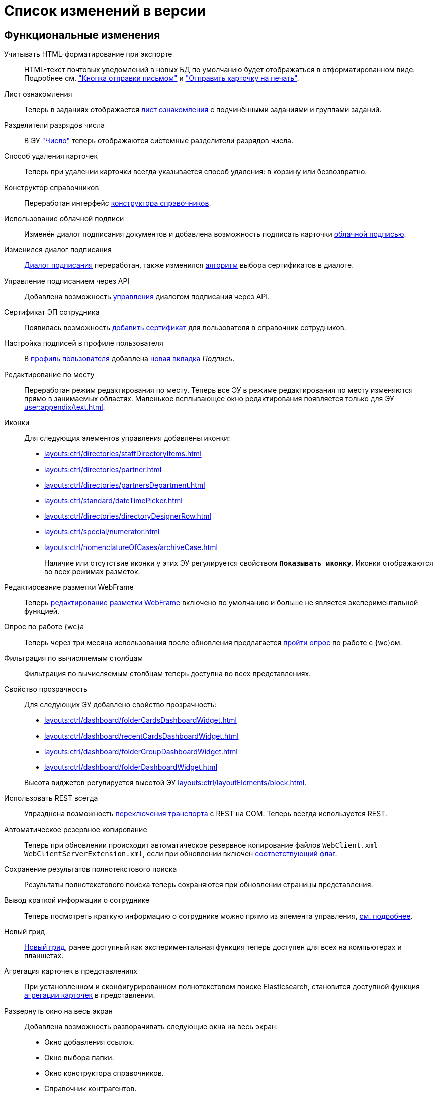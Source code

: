 = Список изменений в версии

[#functional]
== Функциональные изменения

[#xslt]
Учитывать HTML-форматирование при экспорте::
HTML-текст почтовых уведомлений в новых БД по умолчанию будет отображаться в отформатированном виде. Подробнее см. xref:user:appendix/email-button.adoc#xslt["Кнопка отправки письмом"] и xref:user:docs-print-card.adoc#xslt["Отправить карточку на печать"].

[#acknowledgement]
Лист ознакомления::
Теперь в заданиях отображается xref:user:appendix/acknowledgement-list.adoc[лист ознакомления] с подчинёнными заданиями и группами заданий.

[#dividers]
Разделители разрядов числа::
В ЭУ xref:layouts:ctrl/standard/number.adoc["Число"] теперь отображаются системные разделители разрядов числа.

[#deletion]
Способ удаления карточек::
Теперь при удалении карточки всегда указывается способ удаления: в корзину или безвозвратно.

[#directory-designer]
Конструктор справочников::
Переработан интерфейс xref:user:appendix/directory-designer-row.adoc[конструктора справочников].

[#cloud-sign]
Использование облачной подписи::
Изменён диалог подписания документов и добавлена возможность подписать карточки xref:user:docs-sign-cloud.adoc[облачной подписью].

[#sign-dialog]
Изменился диалог подписания::
xref:user:docs-sign.adoc[Диалог подписания] переработан, также изменился xref:user:docs-sign-algorithm.adoc[алгоритм] выбора сертификатов в диалоге.

[#api-signature]
Управление подписанием через API::
Добавлена возможность xref:programmer:client/signing-api.adoc[управления] диалогом подписания через API.

[#certificate]
Сертификат ЭП сотрудника::
Появилась возможность xref:user:directories/staff/employee-fields.adoc[добавить сертификат] для пользователя в справочник сотрудников.

[#signature]
Настройка подписей в профиле пользователя::
В xref:user:interface-user-profile.adoc[профиль пользователя] добавлена xref:user:interface-user-profile.adoc#signature[новая вкладка] _Подпись_.

[#edit-in-place]
Редактирование по месту::
Переработан режим редактирования по месту. Теперь все ЭУ в режиме редактирования по месту изменяются прямо в занимаемых областях. Маленькое всплывающее окно редактирования появляется только для ЭУ xref:user:appendix/text.adoc[].

[#icons]
Иконки::
Для следующих элементов управления добавлены иконки:
* xref:layouts:ctrl/directories/staffDirectoryItems.adoc[]
* xref:layouts:ctrl/directories/partner.adoc[]
* xref:layouts:ctrl/directories/partnersDepartment.adoc[]
* xref:layouts:ctrl/standard/dateTimePicker.adoc[]
* xref:layouts:ctrl/directories/directoryDesignerRow.adoc[]
* xref:layouts:ctrl/special/numerator.adoc[]
* xref:layouts:ctrl/nomenclatureOfCases/archiveCase.adoc[]
+
Наличие или отсутствие иконки у этих ЭУ регулируется свойством `*Показывать иконку*`. Иконки отображаются во всех режимах разметок.

[#webframe]
Редактирование разметки WebFrame::
Теперь xref:layouts:guide-layouts-web-frame.adoc[редактирование разметки WebFrame] включено по умолчанию и больше не является экспериментальной функцией.

[#poll]
Опрос по работе {wc}а::
Теперь через три месяца использования после обновления предлагается xref:user:interface.adoc#poll[пройти опрос] по работе с {wc}ом.

[#calculated]
Фильтрация по вычисляемым столбцам::
Фильтрация по вычисляемым столбцам теперь доступна во всех представлениях.

[#transparency]
Свойство прозрачность::
Для следующих ЭУ добавлено свойство прозрачность:
+
--
* xref:layouts:ctrl/dashboard/folderCardsDashboardWidget.adoc[]
* xref:layouts:ctrl/dashboard/recentCardsDashboardWidget.adoc[]
* xref:layouts:ctrl/dashboard/folderGroupDashboardWidget.adoc[]
* xref:layouts:ctrl/dashboard/folderDashboardWidget.adoc[]
--
+
Высота виджетов регулируется высотой ЭУ xref:layouts:ctrl/layoutElements/block.adoc[].

[#transport]
Использовать REST всегда::
Упразднена возможность xref:admin:change-transport.adoc[переключения транспорта] с REST на COM. Теперь всегда используется REST.

[#autobackup]
Автоматическое резервное копирование::
Теперь при обновлении происходит автоматическое резервное копирование файлов `WebClient.xml` `WebClientServerExtension.xml`, если при обновлении включен xref:common:update-module.adoc#backup[соответствующий флаг].

[#search-refresh]
Сохранение результатов полнотекстового поиска::
Результаты полнотекстового поиска теперь сохраняются при обновлении страницы представления.

[#summary]
Вывод краткой информации о сотруднике::
Теперь посмотреть краткую информацию о сотруднике можно прямо из элемента управления, xref:user:directories/staff/employee.adoc#summary[см. подробнее].

[#grid]
Новый грид::
xref:user:grid.adoc[Новый грид], ранее доступный как экспериментальная функция теперь доступен для всех на компьютерах и планшетах.

[#aggregate]
Агрегация карточек в представлениях::
При установленном и сконфигурированном полнотекстовом поиске Elasticsearch, становится доступной функция xref:user:grid-aggregate.adoc[агрегации карточек] в представлении.

[#fullscreen]
Развернуть окно на весь экран::
Добавлена возможность разворачивать следующие окна на весь экран:
+
- Окно добавления ссылок.
- Окно выбора папки.
- Окно конструктора справочников.
- Справочник контрагентов.
- Справочник сотрудников.
- Справочник номенклатуры дел.
- Лист согласования.
- Дерево исполнения.
- Окно атрибутивного поиска.
- Ход согласования.
+
Чтобы развернуть окно на весь экран, нажмите на кнопку в правом верхнем углу окна.
+
.Кнопка для разворачивания окна на весь экран
image::maximize.png[Кнопка для разворачивания окна на весь экран]
+
Чтобы восстановить прежний размер окна, нажмите на кнопку, изменившую вид, в правом верхнем углу окна.
+
.Кнопка для восстановления прежнего размера окна
image::minimize.png[Кнопка для востсановления прежнего размера окна]

[#text-format]
Доработан элемент управления "Текст"::
Элемент управления xref:user:appendix/text.adoc[Текст] доработан: появилась возможность вставить текст без форматирования и изменить размер шрифта. Также улучшена работа с вставляемыми в ЭУ таблицами и вставляемым текстом.

[#search-bar]
Изменена строка поиска::
Внешний вид строки поиска был переработан. Добавлена кнопка "Найти", иначе оформлен выбор области поиска.
+
.Строка поиска
image::user:search-current-folder.png[Строка поиска]

[#sort-tasks]
Сортировка в Таблице исполнения заданий::
В xref:user:appendix/task-table.adoc#sort[таблице исполнения заданий] теперь можно сортировать задания нажатием на столбец.

[#favorites]
Избранные карточки::
Добавлена возможность xref:user:cards-favorite.adoc[добавить] карточку в избранное.

[#solution-export]
Новый формат экспорта решения::
Решения хранятся в новом виде. +
Появился дополнительный формат хранения и экспорта решений. Теперь решение можно экспортировать не одним файлом, а пакетом (папкой). Подробнее см. xref:layouts:solutions-export.adoc[] и xref:layouts:solutions-import.adoc[].

[#search-results]
Отображение результатов поиска::
Теперь полнотекстового поиска отображаются как отдельная папка с представлением _Результаты поиска_ и функциями нового грида.

[#batch-ops]
Новые групповые операции::
Пользователю доступна работа с новыми групповыми операциями:
- xref:user:grid-batch.adoc#batch-read[Прочитать] -- позволяет прочитать сразу группу карточек.
- xref:user:grid-batch.adoc#batch-delete[Удалить карточку] -- позволяет удалить карточку в xref:admin:delete-method.adoc[корзину или перманентно].
- xref:user:grid-batch.adoc#batch-download[Скачать файлы карточки] -- позволяет скачать основные или дополнительные файлы, а также файлы подписи из карточки.

[#email]
Отправить карточку по email::
Добавлена возможность xref:user:appendix/email-button.adoc[отправить] карточку по электронной почте.

[#fields]
Поля карточки с режимом предпросмотра::
Теперь, если в карточке отображается xref:user:appendix/file-preview.adoc[предварительный просмотр файла], поля любой карточки _{dm}_ (пустое пространство по обе стороны карточки) составляют 5 px.

[#layouts]
== Изменения в библиотеке элементов управления

[#acknowldegement-control]
Лист ознакомления::
Новый xref:layouts:ctrl/special/acknowledgementList.adoc[элемент управления], доступный в карточках типа _Документ_. ЭУ добавляет возможность работы с листом согласования в карточках.

[#data-grid-ctrl]
Контрол табличных данных::
xref:layouts:ctrl/table/dataGridControl.adoc[Элемент управления] отображает данные в виде таблицы на основе программно сформированной модели.

[#file-picker]
Новые свойства ЭУ "Файл"::
Для элемента управления xref:layouts:ctrl/standard/filePicker.adoc["Файл"] добавлены новые свойства: `*Отображать метку без значения*`, `*Сообщение при пустом значении*`, `*Доступные расширения*`, `*Показывать контекстное меню*`.

[#number]
Число::
Добавлено новое свойство `*Использовать системные разделители*`, регулирующее отображение разделителей числа. Свойство по умолчанию активно, т.е. разделители отображаются.

[#designer]
Строка конструктора справочников::
Для ЭУ "xref:layouts:ctrl/directories/directoryDesignerRow.adoc[]" добавлено новое свойство `*Разрешить поиск узла*`, добавляющее возможность поиска по узлам справочника.

[#file-list]
Список файлов::
Добавлено новое свойство, позволяющее скрыть кнопку подписи в Списке файлов, например, если в карточку добавлен ЭУ `_Кнопка подписания_`.

[#sign-button]
Кнопка подписания::
Новый элемент управления, который может быть добавлен карточку типа "Документ. ЭУ представляет собой кнопку, позволяющую подписать карточку без файлов (подписать только атрибуты карточки).

[#signature-control]
CertificateSettings::
Новый xref:layouts:ctrl/userProfile/certificateSettings.adoc[элемент управления], отвечающий за настройку сертификатов в профиле пользователя.

[#edit-webframe]
Изменения разметки WebFrame::
* Для ЭУ xref:layouts:page$ctrl/webFrame/webFrameHeaderContainer.adoc[] xref:layouts:page$ctrl/webFrame/webFrameNavigationBar.adoc[] добавлено свойство `*Видимость*`, позволяющее скрыть ЭУ.
* Для элемента xref:layouts:page$ctrl/webFrame/webFrameHeaderContainer.adoc[] также добавлено свойство `*Высота в пикселях*`, позволяющее указать высоту элемента управления
* Для ЭУ xref:layouts:page$ctrl/webFrame/webFrameContent.adoc#bg[] добавлено свойство, позволяющее задать фон для главной страницы и/или папок.
* Фон также можно xref:layouts:locations-about-settings.adoc[задать] в локациях _Папка_, _Последние карточки_, _Результаты поиска_, _Главная страница_ в свойстве `*Фон*` для элемента разметки *root*.
* Для ЭУ xref:layouts:page$ctrl/webFrame/webFrameCompanyLogo.adoc[] добавлено новое свойство `*Видимость*`, позволяющее скрыть ЭУ.
+
Также добавлено свойство `*Отображаться всегда*`, позволяющее отображать ЭУ всегда.
+
* Разметка WebFrame доступна для редактирования всегда с xref:layouts:guide-layouts-web-frame.adoc#limitations[некоторыми ограничениями].

[#tag]
Свойство "Тег" для элементов управления::
Для каждого ЭУ добавлено новое свойство `*Tag / Тег*`. `*Тег*` -- простое текстовое свойство, позволяющее добавить скрипт для ЭУ в программе {kvr}.

[#folder-grid]
Элементы управления нового грида::
В локации _Карточки папки_ изменён основной элемент нового грида -- xref:layouts:ctrl/folderComponents/folderGrid.adoc[Карточки папки]. ЭУ `_Карточки папки_` содержит два встроенных элемента: xref:layouts:ctrl/folderComponents/folderGrid_FolderGridToolbar.adoc[] и xref:layouts:ctrl/folderComponents/folderGrid_FolderGridBatchOperationsNode.adoc[].

[#batch-controls]
Новые групповые операции::
Добавлены новые групповые операции:
- xref:layouts:ctrl/batchOperations/batchReadOperation.adoc[Прочитать] -- позволяет прочитать сразу группу карточек.
- xref:layouts:ctrl/batchOperations/deleteBatchOperation.adoc[Удалить карточку] -- позволяет окончательно удалить карточку.
- xref:layouts:ctrl/batchOperations/downloadFilesBatchOperation.adoc[Скачать файлы карточки] -- позволяет скачать основные или дополнительные файлы, а также файлы подписи из карточки.

[#performance-table-control]
Таблица исполнения заданий::
В xref:layouts:ctrl/special/tasksTable.adoc#sort[элемент управления] добавлено новое свойство `*Сортировка*`, позволяющее задать сортировку по умолчанию.

[#favories-control]
Избранное::
Добавлен новый элемент управления `_Избранное_`, позволяющий добавить карточку в папку _Избранное_.

[#folder-data-control]
Новое свойство ЭУ "Данные папки"::
Добавлено новое свойство `*Выбор представления*` для режима *_Системная папка_*, позволяющее ограничить выбор доступных представлений в папке. Подробнее см. xref:layouts:ctrl/folderComponents/folderDataContext.adoc[].

[#signature-button-control]
Элемент управления SignatureButton::
Для работы с подписью.

[#block-max-height]
Максимальная высота для ЭУ "Блок"::
Для элемента управления `_Блок_` добавлено свойство `*Максимальная высота*`, позволяющее xref:layouts:ctrl/layoutElements/block.adoc[ограничить] максимальную высоту блока. При превышении максимальной высоты, у блока появляется полоса прокрутки нового грида.

[#email-button-control]
Элемент управления emailButton::
Добавлен элемент управления xref:layouts:ctrl/special/emailButton.adoc[], позволяющий отправить карточку по электронной почте.

[#obsolete]
Устаревшие элементы управления::
Элементы управления xref:layouts:ctrl/directories/employees.adoc["Сотрудники"] и xref:layouts:ctrl/directories/employee.adoc["Сотрудники"] теперь считаются устаревшими и недоступны для выбора в библиотеке ЭУ при настройке разметок. Уже существующие разметки с использованием этих ЭУ работают как раньше.

[#optimizations]
== Оптимизации

[#readonly]
Функция "Общие справочники"::
Теперь справочники используются в общем режиме для всех пользователей, благодаря чему сервер {dv} потребляет меньше памяти.

[#development]
== Разработка

[#api]
Изменения в API::
- Был xref:programmer:how-to-use-rest.adoc[добавлен REST Web-API], доступный на стороне клиента Web-клиента, который может вызывать функции {dv} API. REST API предназначается для работы из клиентских скриптов.
- Внутренние компоненты `FileSignCreateDialog`, `FileSignSelectCertificateDialog` и связанные с ними заменены на `SignatureDialog`.
- Сервис `$DocumentCardController` заменён на `$SignatureController`.
- Во внутреннем классе `FileSign` удалена часть методов.
- Для работы с подписью появился ЭУ `SignatureButton` и сервис `$DigitalSignature`.
- Для открытия диалога подписи из скриптов в сервис `$DigitalSignature` добавлен метод `showSignatureMethodsSetupDialog`.
+
.Например, запрос в консоли браузера:
[source,shell]
----
WebClient.app.digitalSignature.showSignatureMethodsSetupDialog();
----
+
- Для добавления своего сообщения в диалог подписи в сервис `$DigitalSignature` добавлен метод `registerExtraSignatureDialogPropsProvider`.
+
.Например, запрос в консоли браузера:
[source,shell]
----
WebClient.app.digitalSignature.registerExtraSignatureDialogPropsProvider(() => ({ onSetupView: (view) => { view.footer = () => "Custom message"; return view; } })); <.>
----
<.> При необходимости функция `footer` может отрисовывать любые React-компоненты.
+
- Для интеграции с другими облачными сервисами в сервис `$CloudSignature` добавлен метод `needsAuthorization(): boolean`. Если сервис не требует авторизации пользователя, метод возвращает `false`.
+
.Пример работы:
====
. Открыть диалог настроек, авторизоваться в облачном сервисе
+
.Пример запроса в консоли браузера:
[source,shell]
----
window.certificates = await WebClient.app.cloudSignature.getCertificateList()
----
+
. Выйти из облачного сервиса, в консоли:
+
[source,shell]
----
WebClient.app.cloudSignature.getCertificateList = () => new Promise((resolve) => resolve(window.certificates));
WebClient.app.cloudSignature.needsAuthorization = () => false;
----
+
После этого если открыть диалог настроек, то флаг `*Отображать облачные сертификаты*` не будет отображаться, облачные сертификаты будут загружаться по умолчанию (через метод `getCertificateList`).
====
+
* Модуль `@docsvision/webclient/BackOffice/TasksUtills` переименован в `@docsvision/webclient/BackOffice/TasksUtils`. Поддержана обратная совместимость на уровне JavaScript.

[#samples]
== Новые примеры в репозитории на GitHub

В репозиторий https://github.com/{dv}/WebClient-Samples/[WebClient-Samples] на GitHub добавлены новые примеры:

* xref:programmer:client/grid-toolbar-button.adoc[].
* xref:programmer:client/grid-line-background.adoc[].
* xref:programmer:client/grid-group-by-icon.adoc[].
* xref:programmer:client/grid-context.adoc[].
* xref:programmer:server/excel-export.adoc[].
* xref:programmer:client/extend-server-query.adoc[]

== Оптимизации

* Сообщения об отмене обещания (promise) больше не выводятся в консоль браузера. При отмене события обработчиком, в консоли выводится сообщение о том, какой обработчик ответственен за отмену конкретного события.